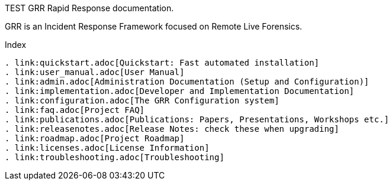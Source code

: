 TEST
GRR Rapid Response documentation.
=================================

GRR is an Incident Response Framework focused on Remote Live Forensics.

Index
-----
. link:quickstart.adoc[Quickstart: Fast automated installation]
. link:user_manual.adoc[User Manual]
. link:admin.adoc[Administration Documentation (Setup and Configuration)]
. link:implementation.adoc[Developer and Implementation Documentation]
. link:configuration.adoc[The GRR Configuration system]
. link:faq.adoc[Project FAQ]
. link:publications.adoc[Publications: Papers, Presentations, Workshops etc.]
. link:releasenotes.adoc[Release Notes: check these when upgrading]
. link:roadmap.adoc[Project Roadmap]
. link:licenses.adoc[License Information]
. link:troubleshooting.adoc[Troubleshooting]

